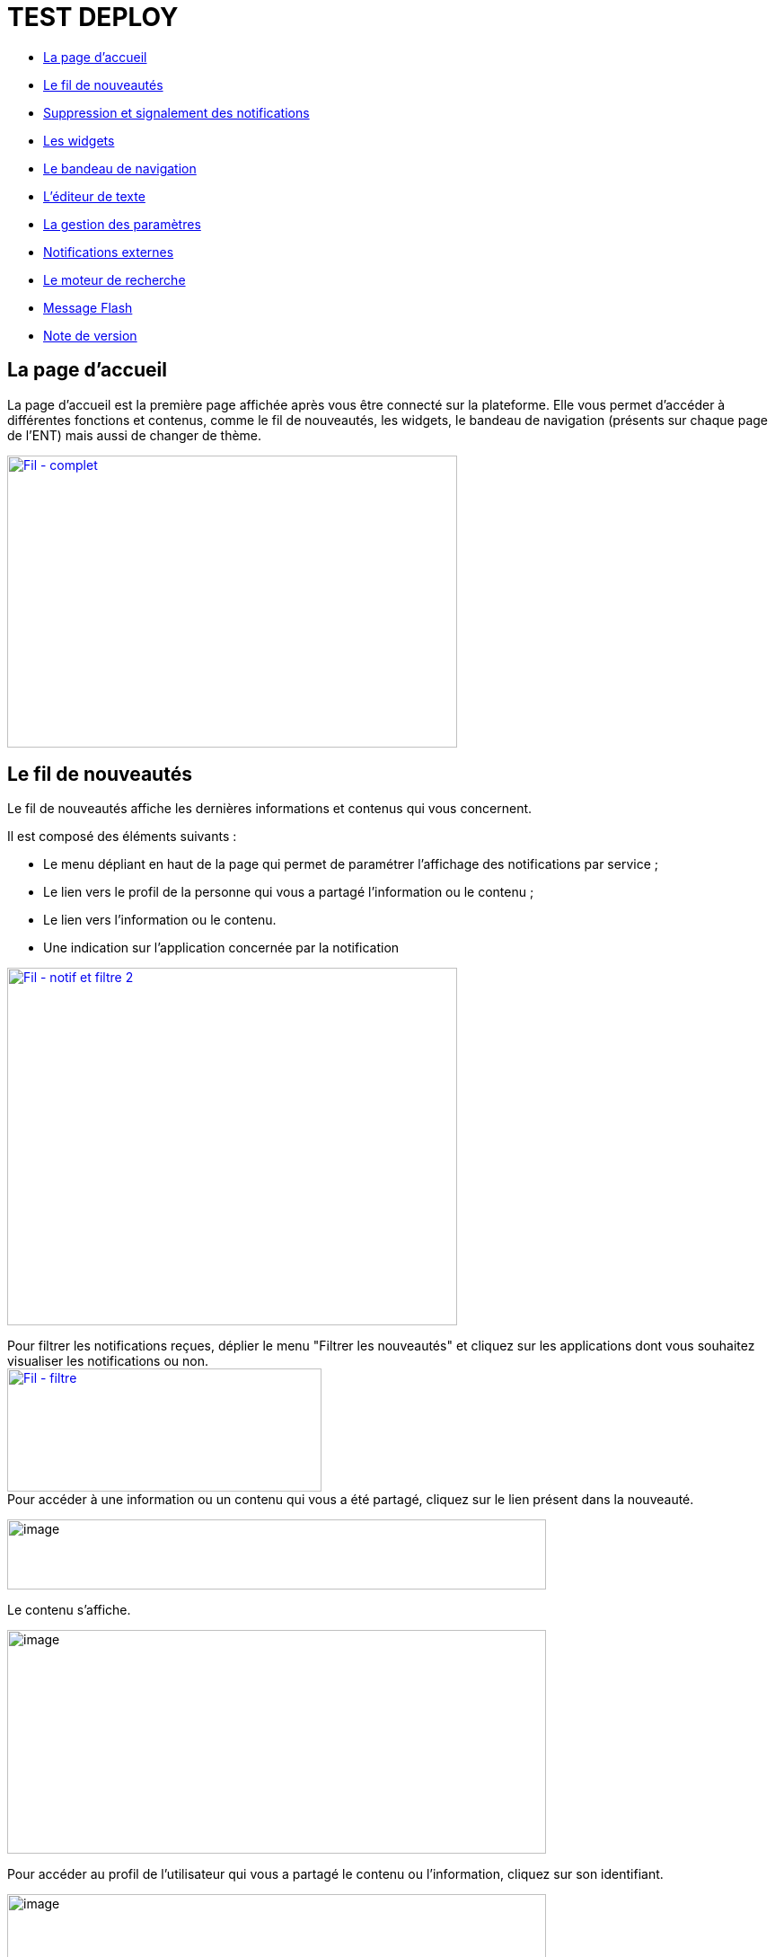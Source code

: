 [[premiers-pas-dans-lent]]
= TEST DEPLOY

* link:index.html?iframe=true#presentation[La page d'accueil]
* link:index.html?iframe=true#cas-d-usage-1[Le fil de nouveautés]
* link:index.html?iframe=true#cas-d-usage-2[Suppression et signalement
des notifications]
* link:index.html?iframe=true#cas-d-usage-3[Les widgets]
* link:index.html?iframe=true#cas-d-usage-4[Le bandeau de navigation]
* link:index.html?iframe=true#cas-d-usage-5[L’éditeur de texte]
* link:index.html?iframe=true#cas-d-usage-6[La gestion des paramètres]
* link:index.html?iframe=true#cas-d-usage-7[Notifications externes]
* link:index.html?iframe=true#cas-d-usage-8[Le moteur de recherche]
* link:index.html?iframe=true#cas-d-usage-9[Message Flash]
* link:index.html?iframe=true#notes-de-versions[Note de version]

[[presentation]]
== La page d'accueil



La page d’accueil est la première page affichée après vous être connecté
sur la plateforme. Elle vous permet d’accéder à différentes fonctions et
contenus, comme le fil de nouveautés, les widgets, le bandeau de
navigation (présents sur chaque page de l’ENT) mais aussi de changer de
thème.

link:../../wp-content/uploads/2016/12/Fil-complet.png[image:../../wp-content/uploads/2016/12/Fil-complet.png[Fil
- complet,width=501,height=325]]

[[cas-d-usage-1]]
== Le fil de nouveautés



Le fil de nouveautés affiche les dernières informations et contenus qui
vous concernent.

Il est composé des éléments suivants :

* Le menu dépliant en haut de la page qui permet de paramétrer
l’affichage des notifications par service ;
* Le lien vers le profil de la personne qui vous a partagé l’information
ou le contenu ;
* Le lien vers l’information ou le contenu.
* Une indication sur l'application concernée par la notification

link:../../wp-content/uploads/2016/12/Fil-notif-et-filtre-2.png[image:../../wp-content/uploads/2016/12/Fil-notif-et-filtre-2.png[Fil
- notif et filtre 2,width=501,height=398]]

Pour filtrer les notifications reçues, déplier le menu "Filtrer les
nouveautés" et cliquez sur les applications dont vous souhaitez
visualiser les notifications ou non. +
link:../../wp-content/uploads/2016/12/Fil-filtre.png[image:../../wp-content/uploads/2016/12/Fil-filtre.png[Fil
- filtre,width=350,height=137]] +
Pour accéder à une information ou un contenu qui vous a été partagé,
cliquez sur le lien présent dans la nouveauté.

image:../../wp-content/uploads/2016/07/fil_1.1-1024x133.png[image,width=600,height=78]

Le contenu s’affiche.

image:../../wp-content/uploads/2016/07/fil_2-1024x425.png[image,width=600,height=249]

Pour accéder au profil de l’utilisateur qui vous a partagé le contenu ou
l’information, cliquez sur son identifiant.

image:../../wp-content/uploads/2016/07/fil_1.2-1024x133.png[image,width=600,height=78]

Le profil de l’utilisateur s’affiche.

image:../../wp-content/uploads/2016/07/fil_3-1024x454.png[image,width=600,height=266]

[[cas-d-usage-2]]
== Suppression et signalement des notifications



Sur le fil de nouveauté, vous avez la possibilité de ne plus voir la
notification reçue et/ou de signaler à l'administrateur de votre
établissement une notification inappropriée. Une flèche d'action
s'affiche sur la notification lors du survol de celle-ci. +
link:../../wp-content/uploads/2016/12/Fil-survol1.png[image:../../wp-content/uploads/2016/12/Fil-survol1.png[Fil
- survol,width=321,height=201]]Lorsque vous cliquez sur la flèche, les
actions concernant la notification sélectionnée s'affichent. +
Vous pouvez :

* Supprimer l'affichage de la notification de votre fil de nouveauté
* Signaler la notification comme inappropriée à votre référent ENT

link:../../wp-content/uploads/2016/12/Fil-action.png[image:../../wp-content/uploads/2016/12/Fil-action.png[Fil
- action,width=414,height=89]]Vous avez également la possibilité de ne
pas diffuser une notification aux utilisateurs avec lesquels vous avez
des droits de communication ou vous avez partagé du contenu. +
Depuis votre espace "Mon compte", vous retrouverez toutes les
notifications que vous avez émises en cliquant sur l'onglet
"Historique" +
link:../../wp-content/uploads/2016/12/Fil-historique.png[image:../../wp-content/uploads/2016/12/Fil-historique.png[Fil
- historique,width=602,height=220]]Comme précédemment, en survolant la
notification avec la souris, vous verrez apparaître une flèche sur la
droite de la notification. En cliquant sur cette flèche, une action
apparaît vous permettant de supprimer définitivement la notification de
l'ENT. +
link:../../wp-content/uploads/2016/12/Fil-historique-suppression.png[image:../../wp-content/uploads/2016/12/Fil-historique-suppression.png[Fil
- historique suppression,width=561,height=97]]

[[cas-d-usage-3]]
== Les widgets



Les widgets se situent à gauche du fil de nouveautés. Ils sont composés
des notes personnelles, du calendrier, des actualités, du flux RSS, du
dictaphone et des signets.

* Le widget *Notes* (pense-bêtes) permet à l'utilisateur de saisir des
notes personnelles conservées à chaque déconnexion/reconnexion

image:../../wp-content/uploads/2015/06/w1.png[w1,width=308,height=180]

* Le widget *Calendrier* affiche le mois en cours et la date du jour

image:../../wp-content/uploads/2015/06/w2.png[w2,width=304,height=169]

* Le widget *Actualités* affiche les 5 dernières actualités publiées
dans l’ENT

image:../../wp-content/uploads/2015/06/w3.png[w3,width=339,height=204]

* Le widget *Flux RSS* permet d’afficher un flux d’informations issues
d’un site externe. L’utilisateur peut récupérer l’adresse du flux de 3
sites externes maximum.

image:../../wp-content/uploads/2015/06/w4.png[w4,width=339,height=146]

* Le widget *Signets* permet de créer des liens redirigeant vers une
adresse internet choisie dans un nouvel onglet. L’utilisateur saisit le
nom du lien qui sera affiché, renseigne son adresse web et clique sur
« Enregistrer ».

image:../../wp-content/uploads/2015/06/w5.png[w5,width=355,height=163]

* Le widget *Dictaphone* permet d’enregistrer des sons depuis le micro
de son ordinateur. Les sons seront enregistrés dans l’espace
documentaire de l’utilisateur.

image:../../wp-content/uploads/2015/06/w6.png[w6,width=328,height=172]

* Le widget *Applications préférées* permet d'afficher les applications
favorites sur la page d'accueil de l'ENT.

image:../../wp-content/uploads/2016/07/Image11.png[image,width=328,height=110]

Vous pouvez changer l’ordre d’apparition des widgets sur la page
d’accueil de l’ENT en sélectionnant le widget puis en le déplaçant sur
la page.

[[cas-d-usage-4]]
== Le bandeau de navigation



Le bandeau de navigation situé en haut de la page permet d’accéder à
différents services, quelle que soit l’appli dans laquelle vous
naviguez.

link:../../wp-content/uploads/2016/06/Bandeau.png[image:../../wp-content/uploads/2016/06/Bandeau.png[Bandeau,width=371,height=47]]

Les différents services disponibles sont les suivants :

* L’accès à votre
compte link:../../wp-content/uploads/2016/06/tete.png[image:../../wp-content/uploads/2016/06/tete.png[tete,width=40,height=36]]
* Le bouton de retour à la page
d’accueil link:../../wp-content/uploads/2015/06/a14.png[image:../../wp-content/uploads/2015/06/a14.png[a1,width=38,height=36]]
* Le bouton d’accès aux
applis link:../../wp-content/uploads/2015/06/a15.png[image:../../wp-content/uploads/2015/06/a15.png[a1,width=39,height=38]]
* Le bouton d’accès à l'appli
Communautés link:../../wp-content/uploads/2015/06/c14.png[image:../../wp-content/uploads/2015/06/c14.png[c1,width=39,height=39]]
* Le bouton de recherche sur
l'ENT link:../../wp-content/uploads/2016/06/Loupe.png[image:../../wp-content/uploads/2016/06/Loupe.png[Loupe,width=43,height=34]]
* Le bouton de notification de nouveaux messages reçus dans l’ENT et
d'accès à la
messagerie link:../../wp-content/uploads/2015/06/m114.png[image:../../wp-content/uploads/2015/06/m114.png[m1,width=42,height=36]]
* Le bouton de déconnexion du
portail link:../../wp-content/uploads/2015/06/d12.png[image:../../wp-content/uploads/2015/06/d12.png[d1,width=40,height=39]]

[[cas-d-usage-5]]
== L’éditeur de texte



L’éditeur de texte permet de rédiger des contenus et de les mettre en
forme : type de police, taille de l'écriture, couleur de texte, etc.

L’éditeur permet également d’intégrer différents types de contenus :

1.  Une image
2.  Un fichier audio
3.  Une vidéo
4.  Une formule Latex
5.  Un lien

image:../../wp-content/uploads/2016/04/Image5-1024x387.png[Image5,width=600,height=227]

L'éditeur permet désormais d'ajouter plus simplement des pièces jointes
dans un contenu.

image:../../wp-content/uploads/2016/04/Image61.png[Image6,width=600,height=63]

Lorsque l'on clique sur l'icône d'ajout de pièces jointes, on peut
choisir un document de sa bibliothèque multimédia (1) ou charger un
document depuis son poste (2).

image:../../wp-content/uploads/2016/04/Image7.png[Image7,width=400,height=320]

La ou les pièces jointes sélectionnées apparaissent dans la zone
d'édition dans un cadre dédié.

image:../../wp-content/uploads/2016/04/Image8.png[Image8,width=600,height=234]

Pour modifier les pièces jointes, faire un clic droit dans la zone
grisée et cliquer sur "Modifier les fichiers" (3).

image:../../wp-content/uploads/2016/04/Image9.png[Image9,width=314,height=171]

[[cas-d-usage-6]]
== La gestion des paramètres



La gestion des paramètres vous permet de modifier votre thème
d’apparence mais également de choisir l’affichage de ses widgets.

Pour y accéder, cliquez sur le bouton à droite de votre fil de
nouveautés.

L’onglet de gestion de vos paramètres apparaît.

image:../../wp-content/uploads/2015/06/f11.png[f1,width=600,height=222]

image:../../wp-content/uploads/2016/01/Gestion-Widgets.png[image,width=200,height=274] +
Pour changer l’apparence de votre thème, cliquez sur celui de votre
choix.

image:../../wp-content/uploads/2016/01/Gestion-Widgets2.png[image,width=200,height=274]

L’apparence de votre thème est modifiée.

Pour décider d’afficher seulement certains widgets, désélectionnez ceux
que vous ne souhaitez pas voir apparaître sur votre page d’accueil.

Ils seront grisés dans la gestion de vos paramètres.

image:../../wp-content/uploads/2016/01/Gestion-Widgets3.png[image,width=200,height=274]

[[cas-d-usage-7]]
== Notifications externes



L'ENT est désormais doté d'un système de notification par mail qui
permet aux utilisateurs de recevoir sur leur adresse personnelle des
mails contenant les nouveautés de l'ENT qui les concernent. +
Chaque utilisateur peut modifier les notifications qu'il souhaite
recevoir et la fréquence de chacune d'elles (immédiate, quotidienne,
hebdomadaire). +
Pour accéder à ce paramétrage, aller dans Mon compte (1) et cliquer sur
le bouton "Gérer mes notifications externes" (2).

image:../../wp-content/uploads/2016/04/Image1.png[Image1,width=600,height=251]

La page de paramétrage des notifications externes permet de modifier
l'adresse de réception des mails (3) et de choisir la fréquence d'envoi
de chaque notification (immédiat, quotidien, hebdomadaire, jamais)
(4). +
Le détail des notifications disponibles par service est accessible en
cliquant sur le nom du service dans la ligne correspondante (5).

image:../../wp-content/uploads/2016/04/Image2.png[Image2,width=600,height=339]

Lorsque les modifications sont terminées, cliquer sur "Enregistrer" en
bas du tableau (6).

image:../../wp-content/uploads/2016/04/Image31.png[image,width=600,height=81]

Une fois la notification reçue dans sa boîte mail personnelle,
l'utilisateur peut cliquer sur le lien correspondant afin d'accéder au
contenu. S'il n'est pas connecté à l'ENT, il devra saisir son
identifiant et son mot de passe pour accéder à l'objet de la
notification.

link:../../wp-content/uploads/2016/08/notiff.png[image:../../wp-content/uploads/2016/08/notiff.png[notiff,width=590,height=345]]

[[cas-d-usage-8]]
== Le moteur de recherche



Le service Moteur de recherche a pour objectif de permettre à chaque
utilisateur identifié d’effectuer une recherche par mots-clés parmi les
ressources de certaines catégories qui lui sont accessibles.

Les ressources sont recherchées dans les catégories suivantes :

* Aide et support
* Réservation de ressources
* Espace documentaire
* Agenda
* Mur collaboratif
* Wiki
* Frise chronologique
* Pad
* Actualité
* Carte mentale
* Forum
* Poste-Fichiers
* Sondage

Seules les ressources pour lesquelles l’utilisateur a un droit d’accès
sont affichées dans le moteur de recherche.

link:../../wp-content/uploads/2016/06/Acces0011.png[image:../../wp-content/uploads/2016/06/Acces0011.png[Acces001,width=302,height=92]]

Vous pouvez accéder à la page de recherche en cliquant sur l’icône de
recherche (1) de la barre de menu principale de l’ENT.

Sinon, vous pouvez saisir des mots-clés dans la zone de saisie (2) et
validez votre recherche en appuyant sur la touche « Entrée » ou en
cliquant sur le bouton « GO ».

[[cas-d-usage-9]]
== Message Flash



Des messages d'informations à destinations de tous les utilisateurs de
l'ENT s'affichent dans le fil de nouveautés via un bandeau coloré (1).

image:../../wp-content/uploads/2016/11/Image12-1024x556.png[image,width=600,height=326]

Après avoir pris connaissance du message, vous avez la possibilité de le
supprimer en cliquant sur la croix à droite de celui-ci (2).

[[notes-de-versions]]
== Note de version



Nouveauté de la version 0.6

*Fil de nouveauté : Signalement et suppressions des notifications*

Une nouvelle fonctionnalité a été mise en place sur le fil de nouveauté.
Vous avez la possibilité de : +

* Signaler une notification comme inappropriée auprès de votre référent
ENT
* Ne plus voir une notification sur votre fil de nouveauté
* Supprimer de l'ENT une notification que vous avez émise

*Widget : application préférées*

Un nouveau widget fait son apparition. Il permet d’afficher les
applications favorites sur la page d’accueil de l’ENT.

* +
Moteur de recherche : prise en compte des ressources du blog*

Le moteur de recherche effectue ses recherches parmi les billets des
blogs sur les champs suivants:

* titre du billet,
* contenu,
* commentaires.

* +
Moteur de recherche : activation par profil ou par établissement*

Il est désormais possible d’activer la recherche transverse par profil
ou par établissement.
